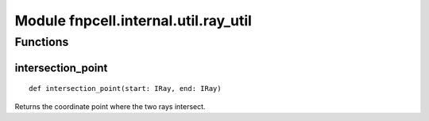 Module fnpcell.internal.util.ray_util
=======================================

Functions
-----------

intersection_point
++++++++++++++++++++

::
    
    def intersection_point(start: IRay, end: IRay)
    
Returns the coordinate point where the two rays intersect.